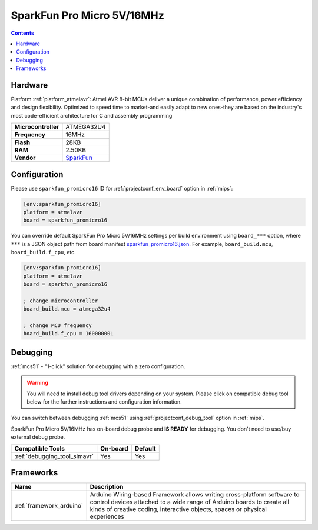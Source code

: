 
.. _board_atmelavr_sparkfun_promicro16:

SparkFun Pro Micro 5V/16MHz
===========================

.. contents::

Hardware
--------

Platform :ref:`platform_atmelavr`: Atmel AVR 8-bit MCUs deliver a unique combination of performance, power efficiency and design flexibility. Optimized to speed time to market-and easily adapt to new ones-they are based on the industry's most code-efficient architecture for C and assembly programming

.. list-table::

  * - **Microcontroller**
    - ATMEGA32U4
  * - **Frequency**
    - 16MHz
  * - **Flash**
    - 28KB
  * - **RAM**
    - 2.50KB
  * - **Vendor**
    - `SparkFun <https://www.sparkfun.com/products/12640?utm_source=platformio.org&utm_medium=docs>`__


Configuration
-------------

Please use ``sparkfun_promicro16`` ID for :ref:`projectconf_env_board` option in :ref:`mips`:

.. code-block:: ini

  [env:sparkfun_promicro16]
  platform = atmelavr
  board = sparkfun_promicro16

You can override default SparkFun Pro Micro 5V/16MHz settings per build environment using
``board_***`` option, where ``***`` is a JSON object path from
board manifest `sparkfun_promicro16.json <https://github.com/platformio/platform-atmelavr/blob/master/boards/sparkfun_promicro16.json>`_. For example,
``board_build.mcu``, ``board_build.f_cpu``, etc.

.. code-block:: ini

  [env:sparkfun_promicro16]
  platform = atmelavr
  board = sparkfun_promicro16

  ; change microcontroller
  board_build.mcu = atmega32u4

  ; change MCU frequency
  board_build.f_cpu = 16000000L

Debugging
---------

:ref:`mcs51` - "1-click" solution for debugging with a zero configuration.

.. warning::
    You will need to install debug tool drivers depending on your system.
    Please click on compatible debug tool below for the further
    instructions and configuration information.

You can switch between debugging :ref:`mcs51` using
:ref:`projectconf_debug_tool` option in :ref:`mips`.

SparkFun Pro Micro 5V/16MHz has on-board debug probe and **IS READY** for debugging. You don't need to use/buy external debug probe.

.. list-table::
  :header-rows:  1

  * - Compatible Tools
    - On-board
    - Default
  * - :ref:`debugging_tool_simavr`
    - Yes
    - Yes

Frameworks
----------
.. list-table::
    :header-rows:  1

    * - Name
      - Description

    * - :ref:`framework_arduino`
      - Arduino Wiring-based Framework allows writing cross-platform software to control devices attached to a wide range of Arduino boards to create all kinds of creative coding, interactive objects, spaces or physical experiences
